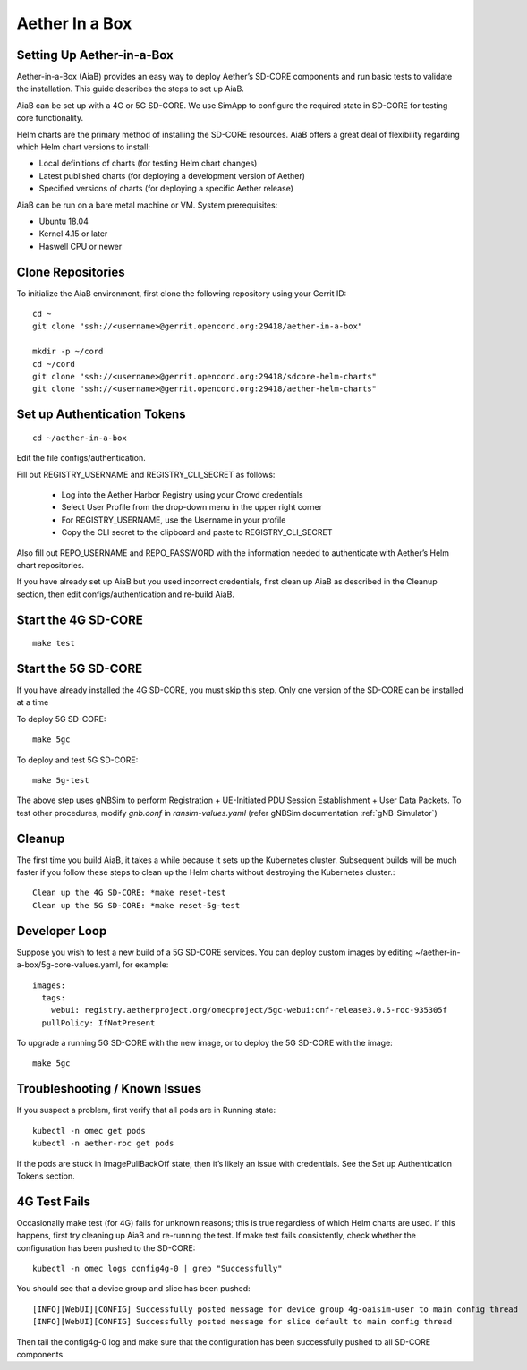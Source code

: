..
   SPDX-FileCopyrightText: © 2020 Open Networking Foundation <support@opennetworking.org>
   SPDX-License-Identifier: Apache-2.0

.. _aiab-guide:

================
Aether In a Box
================

Setting Up Aether-in-a-Box
__________________________

Aether-in-a-Box (AiaB) provides an easy way to deploy Aether’s SD-CORE
components and run basic tests to validate the installation. This guide
describes the steps to set up AiaB.

AiaB can be set up with a 4G or 5G SD-CORE. We use SimApp to configure
the required state in SD-CORE for testing core functionality.

Helm charts are the primary method of installing the SD-CORE resources.
AiaB offers a great deal of flexibility regarding which Helm chart
versions to install:

* Local definitions of charts (for testing Helm chart changes)
* Latest published charts (for deploying a development version of Aether)
* Specified versions of charts (for deploying a specific Aether release)

AiaB can be run on a bare metal machine or VM. System prerequisites:

* Ubuntu 18.04
* Kernel 4.15 or later
* Haswell CPU or newer

Clone Repositories
__________________

To initialize the AiaB environment, first clone the following repository using
your Gerrit ID::

    cd ~
    git clone "ssh://<username>@gerrit.opencord.org:29418/aether-in-a-box"

    mkdir -p ~/cord
    cd ~/cord
    git clone "ssh://<username>@gerrit.opencord.org:29418/sdcore-helm-charts"
    git clone "ssh://<username>@gerrit.opencord.org:29418/aether-helm-charts"

Set up Authentication Tokens
____________________________

::

    cd ~/aether-in-a-box

Edit the file configs/authentication.

Fill out REGISTRY_USERNAME and REGISTRY_CLI_SECRET as follows:

    * Log into the Aether Harbor Registry using your Crowd credentials
    * Select User Profile from the drop-down menu in the upper right corner
    * For REGISTRY_USERNAME, use the Username in your profile
    * Copy the CLI secret to the clipboard and paste to REGISTRY_CLI_SECRET

Also fill out REPO_USERNAME and REPO_PASSWORD with the information needed to
authenticate with Aether’s Helm chart repositories.

If you have already set up AiaB but you used incorrect credentials, first
clean up AiaB as described in the Cleanup section, then edit
configs/authentication and re-build AiaB.

Start the 4G SD-CORE
____________________

::

    make test

Start the 5G SD-CORE
____________________

If you have already installed the 4G SD-CORE, you must skip this step.
Only one version of the SD-CORE can be installed at a time

To deploy 5G SD-CORE::

    make 5gc

To deploy and test 5G SD-CORE::

    make 5g-test

The above step uses gNBSim to perform Registration + UE-Initiated PDU Session
Establishment + User Data Packets. To test other procedures, modify *gnb.conf*
in *ransim-values.yaml* (refer gNBSim documentation :ref:`gNB-Simulator`)

Cleanup
_______

The first time you build AiaB, it takes a while because it sets up the
Kubernetes cluster. Subsequent builds will be much faster if you follow
these steps to clean up the Helm charts without destroying the Kubernetes
cluster.::

    Clean up the 4G SD-CORE: *make reset-test
    Clean up the 5G SD-CORE: *make reset-5g-test

Developer Loop
______________

Suppose you wish to test a new build of a 5G SD-CORE services. You can deploy
custom images by editing ~/aether-in-a-box/5g-core-values.yaml, for example::

    images:
      tags:
        webui: registry.aetherproject.org/omecproject/5gc-webui:onf-release3.0.5-roc-935305f
      pullPolicy: IfNotPresent

To upgrade a running 5G SD-CORE with the new image, or to deploy the 5G SD-CORE
with the image::

    make 5gc

Troubleshooting / Known Issues
______________________________

If you suspect a problem, first verify that all pods are in Running state::

    kubectl -n omec get pods
    kubectl -n aether-roc get pods

If the pods are stuck in ImagePullBackOff state, then it’s likely an issue
with credentials. See the Set up Authentication Tokens section.

4G Test Fails
_____________

Occasionally make test (for 4G) fails for unknown reasons; this is true
regardless of which Helm charts are used. If this happens, first try
cleaning up AiaB and re-running the test. If make test fails consistently,
check whether the configuration has been pushed to the SD-CORE::

    kubectl -n omec logs config4g-0 | grep "Successfully"

You should see that a device group and slice has been pushed::

    [INFO][WebUI][CONFIG] Successfully posted message for device group 4g-oaisim-user to main config thread
    [INFO][WebUI][CONFIG] Successfully posted message for slice default to main config thread

Then tail the config4g-0 log and make sure that the configuration has been
successfully pushed to all SD-CORE components.
